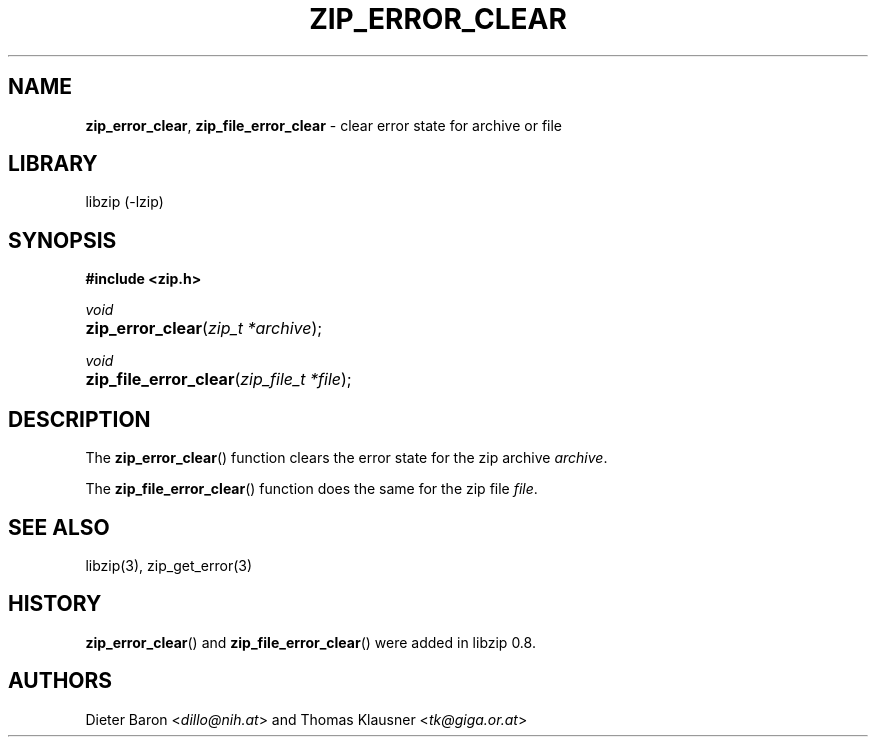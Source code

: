 .\" Automatically generated from an mdoc input file.  Do not edit.
.\" zip_error_clear.mdoc -- clear error state for archive or file
.\" Copyright (C) 2006-2021 Dieter Baron and Thomas Klausner
.\"
.\" This file is part of libzip, a library to manipulate ZIP archives.
.\" The authors can be contacted at <info@libzip.org>
.\"
.\" Redistribution and use in source and binary forms, with or without
.\" modification, are permitted provided that the following conditions
.\" are met:
.\" 1. Redistributions of source code must retain the above copyright
.\"    notice, this list of conditions and the following disclaimer.
.\" 2. Redistributions in binary form must reproduce the above copyright
.\"    notice, this list of conditions and the following disclaimer in
.\"    the documentation and/or other materials provided with the
.\"    distribution.
.\" 3. The names of the authors may not be used to endorse or promote
.\"    products derived from this software without specific prior
.\"    written permission.
.\"
.\" THIS SOFTWARE IS PROVIDED BY THE AUTHORS ``AS IS'' AND ANY EXPRESS
.\" OR IMPLIED WARRANTIES, INCLUDING, BUT NOT LIMITED TO, THE IMPLIED
.\" WARRANTIES OF MERCHANTABILITY AND FITNESS FOR A PARTICULAR PURPOSE
.\" ARE DISCLAIMED.  IN NO EVENT SHALL THE AUTHORS BE LIABLE FOR ANY
.\" DIRECT, INDIRECT, INCIDENTAL, SPECIAL, EXEMPLARY, OR CONSEQUENTIAL
.\" DAMAGES (INCLUDING, BUT NOT LIMITED TO, PROCUREMENT OF SUBSTITUTE
.\" GOODS OR SERVICES; LOSS OF USE, DATA, OR PROFITS; OR BUSINESS
.\" INTERRUPTION) HOWEVER CAUSED AND ON ANY THEORY OF LIABILITY, WHETHER
.\" IN CONTRACT, STRICT LIABILITY, OR TORT (INCLUDING NEGLIGENCE OR
.\" OTHERWISE) ARISING IN ANY WAY OUT OF THE USE OF THIS SOFTWARE, EVEN
.\" IF ADVISED OF THE POSSIBILITY OF SUCH DAMAGE.
.\"
.TH "ZIP_ERROR_CLEAR" "3" "December 18, 2017" "NiH" "Library Functions Manual"
.nh
.if n .ad l
.SH "NAME"
\fBzip_error_clear\fR,
\fBzip_file_error_clear\fR
\- clear error state for archive or file
.SH "LIBRARY"
libzip (-lzip)
.SH "SYNOPSIS"
\fB#include <zip.h>\fR
.sp
\fIvoid\fR
.br
.PD 0
.HP 4n
\fBzip_error_clear\fR(\fIzip_t\ *archive\fR);
.PD
.PP
\fIvoid\fR
.br
.PD 0
.HP 4n
\fBzip_file_error_clear\fR(\fIzip_file_t\ *file\fR);
.PD
.SH "DESCRIPTION"
The
\fBzip_error_clear\fR()
function clears the error state for the zip archive
\fIarchive\fR.
.PP
The
\fBzip_file_error_clear\fR()
function does the same for the zip file
\fIfile\fR.
.SH "SEE ALSO"
libzip(3),
zip_get_error(3)
.SH "HISTORY"
\fBzip_error_clear\fR()
and
\fBzip_file_error_clear\fR()
were added in libzip 0.8.
.SH "AUTHORS"
Dieter Baron <\fIdillo@nih.at\fR>
and
Thomas Klausner <\fItk@giga.or.at\fR>
